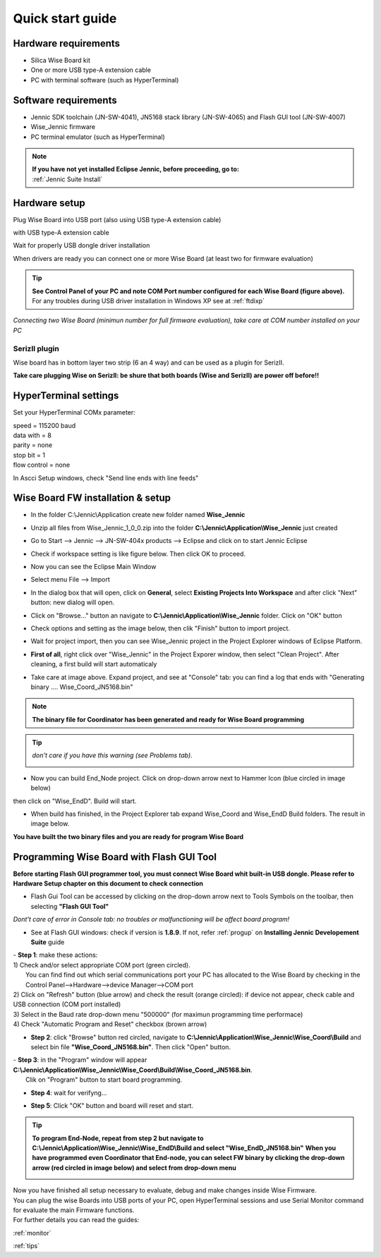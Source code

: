 .. _quick:

Quick start guide
*****************

Hardware requirements
---------------------

- Silica Wise Board kit 
- One or more USB type-A extension cable 
- PC with terminal software (such as HyperTerminal)

.. image:: _jn_photo/wise_usb.jpg

Software requirements
---------------------

- Jennic SDK toolchain (JN-SW-4041), JN5168 stack library (JN-SW-4065) and Flash GUI tool (JN-SW-4007)
- Wise_Jennic firmware 
- PC terminal emulator (such as HyperTerminal)

.. note::

 | **If you have not yet installed Eclipse Jennic, before proceeding, go to:**
 | :ref:`Jennic Suite Install`

Hardware setup
--------------

Plug Wise Board into USB port (also using USB type-A extension cable)

.. image:: _jn_photo/usb_plug.jpg

with USB type-A extension cable

.. image:: _jn_photo/usb_cable.jpg

Wait for properly USB dongle driver installation

.. image:: _jn_images/ftdi230.jpg

When drivers are ready you can connect one or more Wise Board (at least two for firmware evaluation)

.. image:: _jn_images/ftdi230_ready.jpg

.. tip::

 | **See Control Panel of your PC and note COM Port number configured for each Wise Board (figure above).**
 | For any troubles during USB driver installation in Windows XP see at :ref:`ftdixp`

.. image:: _jn_images/usb_port.jpg

*Connecting two Wise Board (minimun number for full firmware evaluation), take care at COM number installed on your PC*

.. image:: _jn_images/2usb.jpg

.. _seriz:

SerizII plugin
==============
Wise board has in bottom layer two strip (6 an 4 way) and can be used as a plugin for SerizII. 

.. image:: _jn_photo/seriz_wise.jpg

**Take care plugging Wise on SerizII: be shure that both boards (Wise and SerizII) are power off before!!**

.. _hyper:

HyperTerminal settings
----------------------

Set your HyperTerminal COMx parameter:

| speed = 115200 baud
| data with =  8
| parity = none
| stop bit = 1
| flow control = none

.. image:: _jn_images/com_set.jpg 

In Ascci Setup windows, check "Send line ends with line feeds"


.. image:: _jn_images/com_crlf.jpg 


Wise Board FW installation & setup
----------------------------------

- In the folder C:\\Jennic\\Application create new folder named **Wise_Jennic** 

.. image:: _jn_images/wise_work_folder.jpg 

- Unzip all files from Wise_Jennic_1_0_0.zip into the folder **C:\\Jennic\\Application\\Wise_Jennic** just created 

.. image:: _jn_images/folder.jpg 

- Go to Start --> Jennic --> JN-SW-404x products --> Eclipse and click on to start Jennic Eclipse

.. image:: _jn_images/start_1.jpg

- Check if workspace setting is like figure below. Then click OK to proceed.

.. image:: _jn_images/start_2.jpg

- Now you can see the Eclipse Main Window

.. image:: _jn_images/screen_1.jpg

- Select menu File --> Import

.. image:: _jn_images/import_1.jpg

- In the dialog box that will open, click on **General**, select **Existing Projects Into Workspace** and after click "Next" button: new dialog will open.

.. image:: _jn_images/prj_import.jpg

- Click on "Browse..." button an navigate to **C:\\Jennic\\Application\\Wise_Jennic** folder. Click on "OK" button

.. image:: _jn_images/prj_import_2.jpg

- Check options and setting as the image below, then clik "Finish" button to import project.

.. image:: _jn_images/prj_import_3.jpg

- Wait for project import, then you can see Wise_Jennic project in the Project Explorer windows of Eclipse Platform.

.. image:: _jn_images/project_ready.jpg

- **First of all**, right click over "Wise_Jennic" in the Project Exporer window, then select "Clean Project". After cleaning, a first build will start automaticaly

.. image:: _jn_images/import_5.jpg

- Take care at image above. Expand project, and see at "Console" tab: you can find a log that ends with "Generating binary .... Wise_Coord_JN5168.bin"

.. image:: _jn_images/clean&build.jpg

.. note:: **The binary file for Coordinator has been generated and ready for Wise Board programming**

.. tip:: *don't care if you have this warning (see Problems tab).* 

 .. image:: _jn_images/warning.jpg

- Now you can build End_Node project. Click on drop-down arrow next to Hammer Icon (blue circled in image below)

.. image:: _jn_images/build1.jpg

then click on "Wise_EndD". Build will start.

.. image:: _jn_images/build2.jpg

- When build has finished, in the Project Explorer tab expand Wise_Coord and Wise_EndD Build folders. The result in image below.

.. image:: _jn_images/compile.jpg

**You have built the two binary files and you are ready for program Wise Board**

Programming Wise Board with Flash GUI Tool
------------------------------------------

**Before starting Flash GUI programmer tool, you must connect Wise Board whit built-in USB dongle. Please refer to Hardware Setup chapter on this document to check connection**

- Flash Gui Tool can be accessed by clicking on the drop-down arrow next to Tools Symbols on the toolbar, then selecting **"Flash GUI Tool"**

.. image:: _jn_images/tools_1.jpg

*Dont't care of error in Console tab: no troubles or malfunctioning will be affect board program!*

.. image:: _jn_images/error_flash_gui.jpg

- See at Flash GUI windows: check if version is **1.8.9**. If not, refer :ref:`progup` on **Installing Jennic Developement Suite** guide

.. image:: _jn_images/flash_1.jpg

| - **Step 1**: make these actions:
| 1) Check and/or select appropriate COM port (green circled). 
|    You can find find out which serial communications port your PC has allocated to the Wise Board by checking in the Control Panel-->Hardware-->device Manager-->COM port
| 2) Click on "Refresh" button (blue arrow) and check the result (orange circled): if device not appear, check cable and USB connection (COM port installed)
| 3) Select in the Baud rate drop-down menu "500000" (for maximun programming time performace)
| 4) Check "Automatic Program and Reset" checkbox (brown arrow)

.. image:: _jn_images/flash_2.jpg

- **Step 2**: click "Browse" button red circled, navigate to **C:\\Jennic\\Application\\Wise_Jennic\\Wise_Coord\\Build** and select bin file **"Wise_Coord_JN5168.bin"**. Then click "Open" button.

.. image:: _jn_images/flash_3.jpg

| - **Step 3**: in the "Program" window will appear **C:\\Jennic\\Application\\Wise_Jennic\\Wise_Coord\\Build\\Wise_Coord_JN5168.bin**. 
|	Clik on "Program" button to start board programming.

.. image:: _jn_images/flash_4.jpg

- **Step 4**: wait for verifyng...

.. image:: _jn_images/flash_5.jpg

- **Step 5**: Click "OK" button and board will reset and start.

.. image:: _jn_images/flash_6.jpg

.. tip:: **To program End-Node, repeat from step 2 but navigate to C:\\Jennic\\Application\\Wise_Jennic\\Wise_EndD\\Build and select "Wise_EndD_JN5168.bin"**
 **When you have programmed even Coordinator that End-node, you can select FW binary by clicking the drop-down arrow (red circled in image below) and select from drop-down menu** 

 .. image:: _jn_images/flash_set.jpg

| Now you have finished all setup necessary to evaluate, debug and make changes inside Wise Firmware.
| You can plug the wise Boards into USB ports of your PC, open HyperTerminal sessions and use Serial Monitor command for evaluate the main Firmware functions.
| For further details you can read the guides:

:ref:`monitor`

:ref:`tips`